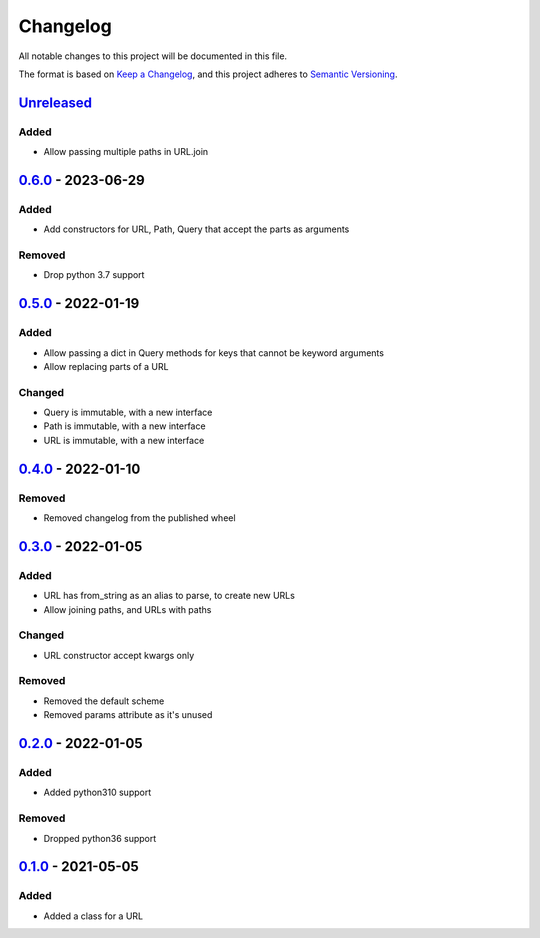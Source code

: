 =========
Changelog
=========

All notable changes to this project will be documented in this file.

The format is based on `Keep a Changelog`_, and this project adheres to `Semantic Versioning`_.

`Unreleased`_
-------------

Added
^^^^^
* Allow passing multiple paths in URL.join

`0.6.0`_ - 2023-06-29
---------------------

Added
^^^^^
* Add constructors for URL, Path, Query that accept the parts as arguments

Removed
^^^^^^^
* Drop python 3.7 support

`0.5.0`_ - 2022-01-19
---------------------

Added
^^^^^
* Allow passing a dict in Query methods for keys that cannot be keyword arguments
* Allow replacing parts of a URL

Changed
^^^^^^^
* Query is immutable, with a new interface
* Path is immutable, with a new interface
* URL is immutable, with a new interface

`0.4.0`_ - 2022-01-10
---------------------

Removed
^^^^^^^
* Removed changelog from the published wheel

`0.3.0`_ - 2022-01-05
---------------------

Added
^^^^^
* URL has from_string as an alias to parse, to create new URLs
* Allow joining paths, and URLs with paths

Changed
^^^^^^^
* URL constructor accept kwargs only

Removed
^^^^^^^
* Removed the default scheme
* Removed params attribute as it's unused

`0.2.0`_ - 2022-01-05
---------------------

Added
^^^^^
* Added python310 support

Removed
^^^^^^^
* Dropped python36 support

`0.1.0`_ - 2021-05-05
---------------------

Added
^^^^^
* Added a class for a URL


.. _`unreleased`: https://github.com/spapanik/pathurl/compare/v0.6.0...main
.. _`0.6.0`: https://github.com/spapanik/pathurl/compare/v0.5.0...0.6.0
.. _`0.5.0`: https://github.com/spapanik/pathurl/compare/v0.4.0...0.5.0
.. _`0.4.0`: https://github.com/spapanik/pathurl/compare/v0.3.0...0.4.0
.. _`0.3.0`: https://github.com/spapanik/pathurl/compare/v0.2.0...0.3.0
.. _`0.2.0`: https://github.com/spapanik/pathurl/compare/v0.1.0...0.2.0
.. _`0.1.0`: https://github.com/spapanik/pathurl/releases/tag/v0.1.0

.. _`Keep a Changelog`: https://keepachangelog.com/en/1.0.0/
.. _`Semantic Versioning`: https://semver.org/spec/v2.0.0.html
